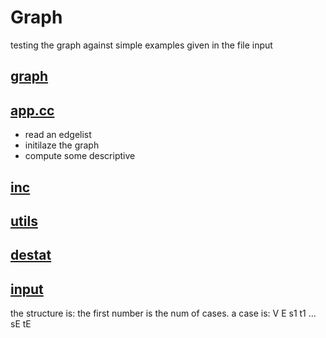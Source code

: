 * Graph
  testing the graph against simple examples given in the file input
**  [[../graph.hpp][graph]]
**  [[./app.cc][app.cc]]
  - read an edgelist 
  - initilaze the graph
  - compute some descriptive
**  [[../inc.hpp][inc]]
**  [[../utils.hpp][utils]]
**  [[../destat.hpp][destat]]

**  [[./input][input]]
	 the structure is:
	 the first number is
	 the num of cases.
	 a case is:
	 V E
	 s1 t1
	 ...
	 sE tE








